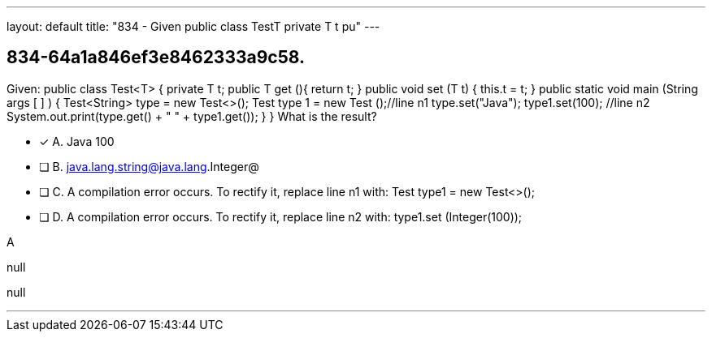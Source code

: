 ---
layout: default 
title: "834 - Given public class TestT  private T t pu"
---


[.question]
== 834-64a1a846ef3e8462333a9c58.


****

[.query]
--
Given: public class Test<T> { private T t; public T get (){ return t; } public void set (T t) { this.t = t; } public static void main (String args [ ] ) { Test<String> type = new Test<>(); Test type 1 = new Test ();//line n1 type.set("Java"); type1.set(100); //line n2 System.out.print(type.get() + " " + type1.get()); } } What is the result?


--

[.list]
--
* [*] A. Java 100
* [ ] B. java.lang.string@java.lang.Integer@
* [ ] C. A compilation error occurs. To rectify it, replace line n1 with: Test type1 = new Test<>();
* [ ] D. A compilation error occurs. To rectify it, replace line n2 with: type1.set (Integer(100));

--
****

[.answer]
A

[.explanation]
--
null
--

[.ka]
null

'''


